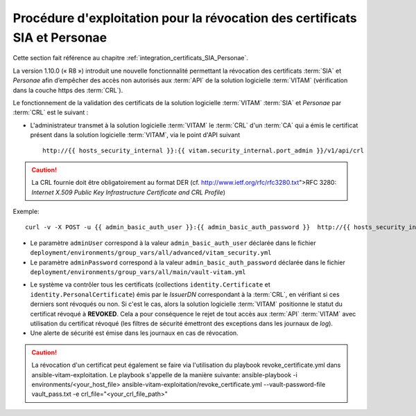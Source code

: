 Procédure d'exploitation pour la révocation des certificats SIA et Personae
###########################################################################

Cette section fait référence au chapitre :ref:`integration_certificats_SIA_Personae`.

La version 1.10.0 (« R8 ») introduit une nouvelle fonctionnalité permettant la révocation des certificats :term:`SIA` et `Personae` afin d’empêcher des accès non autorisés aux :term:`API` de la solution logicielle :term:`VITAM` (vérification dans la couche https des :term:`CRL`).

Le fonctionnement de la validation des certificats de la solution logicielle :term:`VITAM` :term:`SIA` et `Personae` par :term:`CRL` est le suivant :

* L'administrateur transmet à la solution logicielle :term:`VITAM` le :term:`CRL` d'un :term:`CA` qui a émis le certificat présent dans la solution logicielle :term:`VITAM`, via le point d'API suivant ::

    http://{{ hosts_security_internal }}:{{ vitam.security_internal.port_admin }}/v1/api/crl

.. caution:: La CRL fournie doit être obligatoirement au format DER (cf. http://www.ietf.org/rfc/rfc3280.txt">RFC 3280: *Internet X.509 Public Key Infrastructure Certificate and CRL Profile*)

Exemple::

    curl -v -X POST -u {{ admin_basic_auth_user }}:{{ admin_basic_auth_password }}  http://{{ hosts_security_internal }}:{{vitam.security_internal.port_admin}}/v1/api/crl -H 'Content-Type: application/octet-stream' --data-binary @/path/to/crl/my.crl

* Le paramètre ``adminUser`` correspond à la valeur ``admin_basic_auth_user`` déclarée dans le fichier ``deployment/environments/group_vars/all/advanced/vitam_security.yml``
* Le paramètre ``adminPassword`` correspond à la valeur ``admin_basic_auth_password`` déclarée dans le fichier ``deployment/environments/group_vars/all/main/vault-vitam.yml``

.. Un retour arrière est possible en modifiant le statut du certificat directement dans la base MongoDB (collection identity.Certificate), en passant le champ 'Status' de 'REVOKED' à 'VALID'.

* Le système va contrôler tous les certificats (collections ``identity.Certificate`` et ``identity.PersonalCertificate``) émis par le `IssuerDN` correspondant à la :term:`CRL`, en vérifiant si ces derniers sont révoqués ou non. Si c'est le cas, alors la solution logicielle :term:`VITAM` positionne le statut du certificat révoqué à **REVOKED**. Cela a pour conséquence le rejet de tout accès aux :term:`API` :term:`VITAM` avec utilisation du certificat révoqué (les filtres de sécurité émettront des exceptions dans les journaux de `log`).

* Une alerte de sécurité est émise dans les journaux en cas de révocation.

.. caution:: La révocation d'un certificat peut également se faire via l'utilisation du playbook revoke_certificate.yml dans ansible-vitam-exploitation. Le playbook s'appelle de la manière suivante:
    ansible-playbook -i environments/<your_host_file> ansible-vitam-exploitation/revoke_certificate.yml --vault-password-file vault_pass.txt -e crl_file="<your_crl_file_path>"
